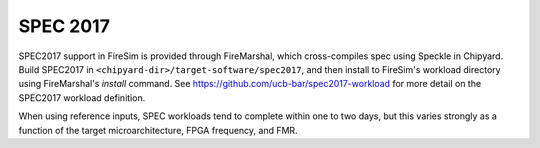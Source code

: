 .. _spec-2017:

SPEC 2017
---------------------

SPEC2017 support in FireSim is provided through FireMarshal, which
cross-compiles spec using Speckle in Chipyard. Build SPEC2017 in
``<chipyard-dir>/target-software/spec2017``, and then install to FireSim's workload
directory using FireMarshal's `install` command.  See
https://github.com/ucb-bar/spec2017-workload for more detail on the SPEC2017
workload definition.

When using reference inputs, SPEC workloads tend to complete within one to two
days, but this varies strongly as a function of the target microarchitecture,
FPGA frequency, and FMR.
